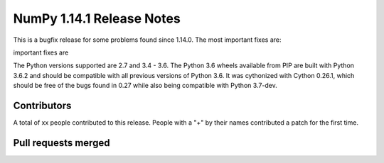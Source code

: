 ==========================
NumPy 1.14.1 Release Notes
==========================

This is a bugfix release for some problems found since 1.14.0. The most
important fixes are:


important fixes are 

The Python versions supported are 2.7 and 3.4 - 3.6. The Python 3.6 wheels
available from PIP are built with Python 3.6.2 and should be compatible with
all previous versions of Python 3.6. It was cythonized with Cython 0.26.1,
which should be free of the bugs found in 0.27 while also being compatible with
Python 3.7-dev.

Contributors
============

A total of xx people contributed to this release.  People with a "+" by their
names contributed a patch for the first time.

Pull requests merged
====================

